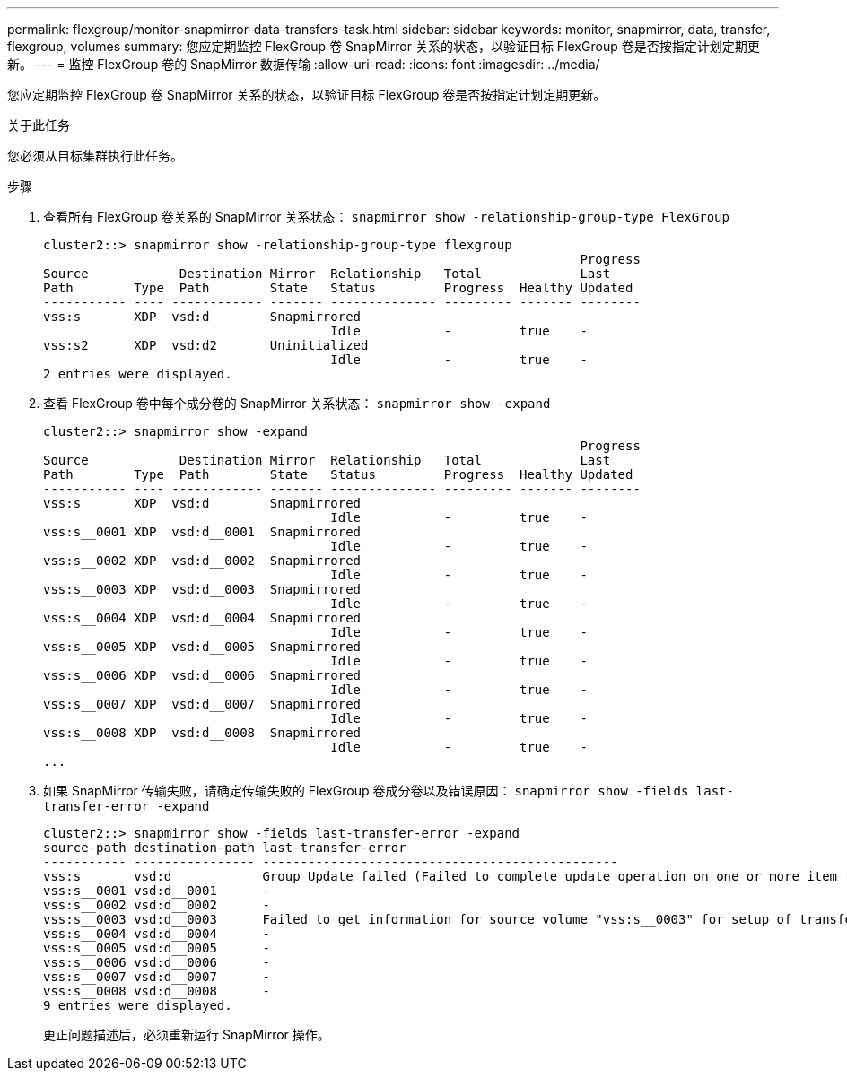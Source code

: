 ---
permalink: flexgroup/monitor-snapmirror-data-transfers-task.html 
sidebar: sidebar 
keywords: monitor, snapmirror, data, transfer, flexgroup, volumes 
summary: 您应定期监控 FlexGroup 卷 SnapMirror 关系的状态，以验证目标 FlexGroup 卷是否按指定计划定期更新。 
---
= 监控 FlexGroup 卷的 SnapMirror 数据传输
:allow-uri-read: 
:icons: font
:imagesdir: ../media/


[role="lead"]
您应定期监控 FlexGroup 卷 SnapMirror 关系的状态，以验证目标 FlexGroup 卷是否按指定计划定期更新。

.关于此任务
您必须从目标集群执行此任务。

.步骤
. 查看所有 FlexGroup 卷关系的 SnapMirror 关系状态： `snapmirror show -relationship-group-type FlexGroup`
+
[listing]
----
cluster2::> snapmirror show -relationship-group-type flexgroup
                                                                       Progress
Source            Destination Mirror  Relationship   Total             Last
Path        Type  Path        State   Status         Progress  Healthy Updated
----------- ---- ------------ ------- -------------- --------- ------- --------
vss:s       XDP  vsd:d        Snapmirrored
                                      Idle           -         true    -
vss:s2      XDP  vsd:d2       Uninitialized
                                      Idle           -         true    -
2 entries were displayed.
----
. 查看 FlexGroup 卷中每个成分卷的 SnapMirror 关系状态： `snapmirror show -expand`
+
[listing]
----
cluster2::> snapmirror show -expand
                                                                       Progress
Source            Destination Mirror  Relationship   Total             Last
Path        Type  Path        State   Status         Progress  Healthy Updated
----------- ---- ------------ ------- -------------- --------- ------- --------
vss:s       XDP  vsd:d        Snapmirrored
                                      Idle           -         true    -
vss:s__0001 XDP  vsd:d__0001  Snapmirrored
                                      Idle           -         true    -
vss:s__0002 XDP  vsd:d__0002  Snapmirrored
                                      Idle           -         true    -
vss:s__0003 XDP  vsd:d__0003  Snapmirrored
                                      Idle           -         true    -
vss:s__0004 XDP  vsd:d__0004  Snapmirrored
                                      Idle           -         true    -
vss:s__0005 XDP  vsd:d__0005  Snapmirrored
                                      Idle           -         true    -
vss:s__0006 XDP  vsd:d__0006  Snapmirrored
                                      Idle           -         true    -
vss:s__0007 XDP  vsd:d__0007  Snapmirrored
                                      Idle           -         true    -
vss:s__0008 XDP  vsd:d__0008  Snapmirrored
                                      Idle           -         true    -
...
----
. 如果 SnapMirror 传输失败，请确定传输失败的 FlexGroup 卷成分卷以及错误原因： `snapmirror show -fields last-transfer-error -expand`
+
[listing]
----
cluster2::> snapmirror show -fields last-transfer-error -expand
source-path destination-path last-transfer-error
----------- ---------------- -----------------------------------------------
vss:s       vsd:d            Group Update failed (Failed to complete update operation on one or more item relationships.)
vss:s__0001 vsd:d__0001      -
vss:s__0002 vsd:d__0002      -
vss:s__0003 vsd:d__0003      Failed to get information for source volume "vss:s__0003" for setup of transfer. (Failed to get volume attributes for e2de028c-8049-11e6-96ea-005056851ca2:s__0003. (Volume is offline))
vss:s__0004 vsd:d__0004      -
vss:s__0005 vsd:d__0005      -
vss:s__0006 vsd:d__0006      -
vss:s__0007 vsd:d__0007      -
vss:s__0008 vsd:d__0008      -
9 entries were displayed.
----
+
更正问题描述后，必须重新运行 SnapMirror 操作。


